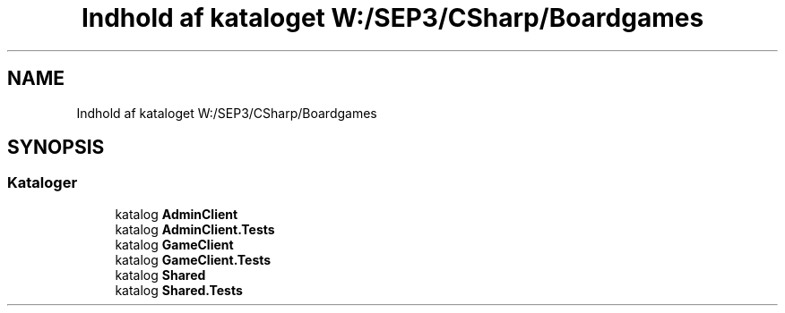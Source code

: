 .TH "Indhold af kataloget W:/SEP3/CSharp/Boardgames" 3 "My Project" \" -*- nroff -*-
.ad l
.nh
.SH NAME
Indhold af kataloget W:/SEP3/CSharp/Boardgames
.SH SYNOPSIS
.br
.PP
.SS "Kataloger"

.in +1c
.ti -1c
.RI "katalog \fBAdminClient\fP"
.br
.ti -1c
.RI "katalog \fBAdminClient\&.Tests\fP"
.br
.ti -1c
.RI "katalog \fBGameClient\fP"
.br
.ti -1c
.RI "katalog \fBGameClient\&.Tests\fP"
.br
.ti -1c
.RI "katalog \fBShared\fP"
.br
.ti -1c
.RI "katalog \fBShared\&.Tests\fP"
.br
.in -1c
